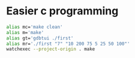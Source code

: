 * Easier c programming

#+begin_src bash
alias mc='make clean'
alias m='make'
alias gt='gdbtui ./first'
alias mr='./first "7" "10 200 75 5 25 50 100"'
watchexec --project-origin . make
#+end_src
